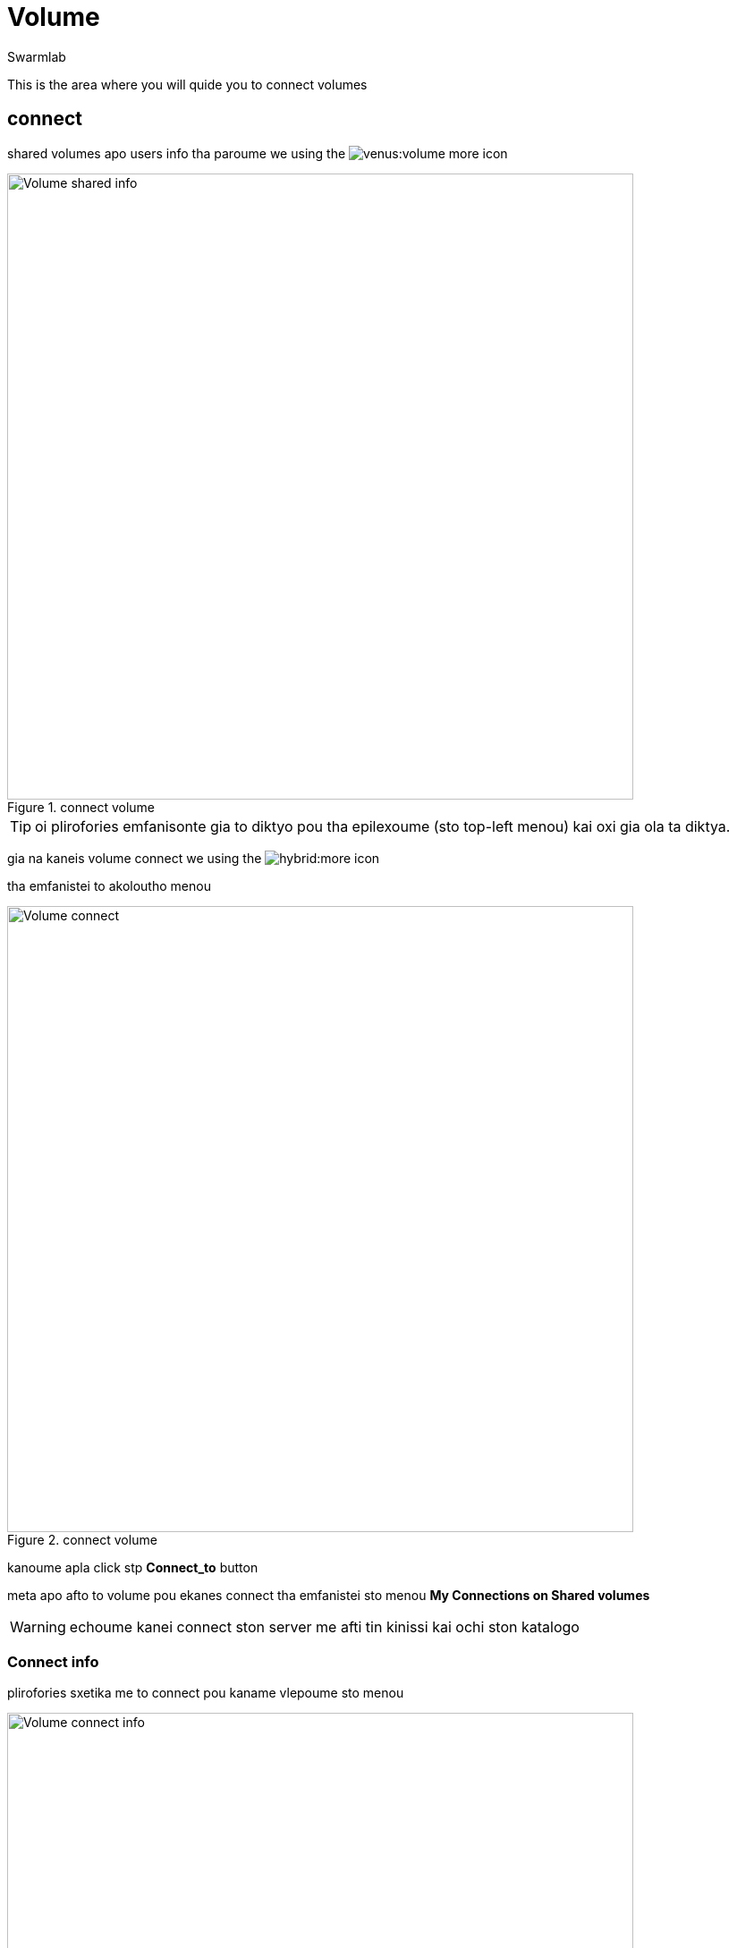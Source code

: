 = Volume
Swarmlab
:idprefix:
:idseparator: -
:!example-caption:
:!table-caption:
:page-pagination:
:experimental:


This is the area where you will quide you to connect volumes

== connect

shared volumes apo users info tha paroume we using the  image:venus:volume-more.png[] icon

.connect volume
image::venus:volume-shared-info.png[Volume shared info,700,float=center]

TIP: oi plirofories emfanisonte gia to diktyo pou tha epilexoume (sto top-left menou) kai oxi gia ola ta diktya.


gia na kaneis volume connect we using the  image:hybrid:more.png[] icon 

tha emfanistei to akoloutho menou

.connect volume
image::venus:volume-connect.png[Volume connect,700,float=center]

kanoume apla click stp btn:[Connect_to] button 

meta apo afto to volume pou ekanes connect tha emfanistei  sto menou *My Connections on Shared volumes*

WARNING: echoume kanei connect ston server me afti tin kinissi kai ochi ston katalogo

=== Connect info

plirofories sxetika me to connect pou kaname vlepoume sto menou 

.volume info
image::venus:volume-connect-info.png[Volume connect info,700,float=center]

TIP: sto icon image:venus:volume-mount-no.png[]  vlepoume ean exoume kanei mount ston katalogo i oxi


=== mount

we using the 
image:venus:volume-mount-no.png[]
icon 

=== umount

we using the 
image:venus:volume-mount-yes.png[]
icon


=== mount info

gia na vreis to directory pou echeis kanei share  we use the image:venus:volume-info-icon.png[] icon

pou mporeis na vreis sto menou *My Connections on Shared volumes* kai dipla sto antisticho volume pou theeis na kaneis info

o katalogos p.x. sto paradeigma tha einai tou styl

[source,bash]
----
/data/appl/ok/swarmlab-venus/src-local/hybrid/connect/dLZWqFyPxyxOL1DiJ3xCHJhi6ziLK7MJ/volumes_client/dLZWqFyPxyxOL1DiJ3xCHJhi6ziLK7MJ_volumename
----

se afto mporeite na valete oti archeio thelete na diamoirasete

TIP: to parapano doulevi mono otan vlepoum this icon image:venus:volume-mount-yes.png[] 

== disconnect

gia na kaneis disconnect we using the  image:venus:volume-delete-icon.png[] icon 

pou mporeis na vreis sto menou *My Connections on Shared volumes* kai dipla sto antisticho volume pou theeis na kaneis info


TIP: me to disconnect svinete i sindessi pou ekanes share kai ochi ta dedomena pou echeis sto antisticho directory


== Video

=== Connect to volume

****
TIP: Learn how to connect to a volume

video::565650712[vimeo]
****



